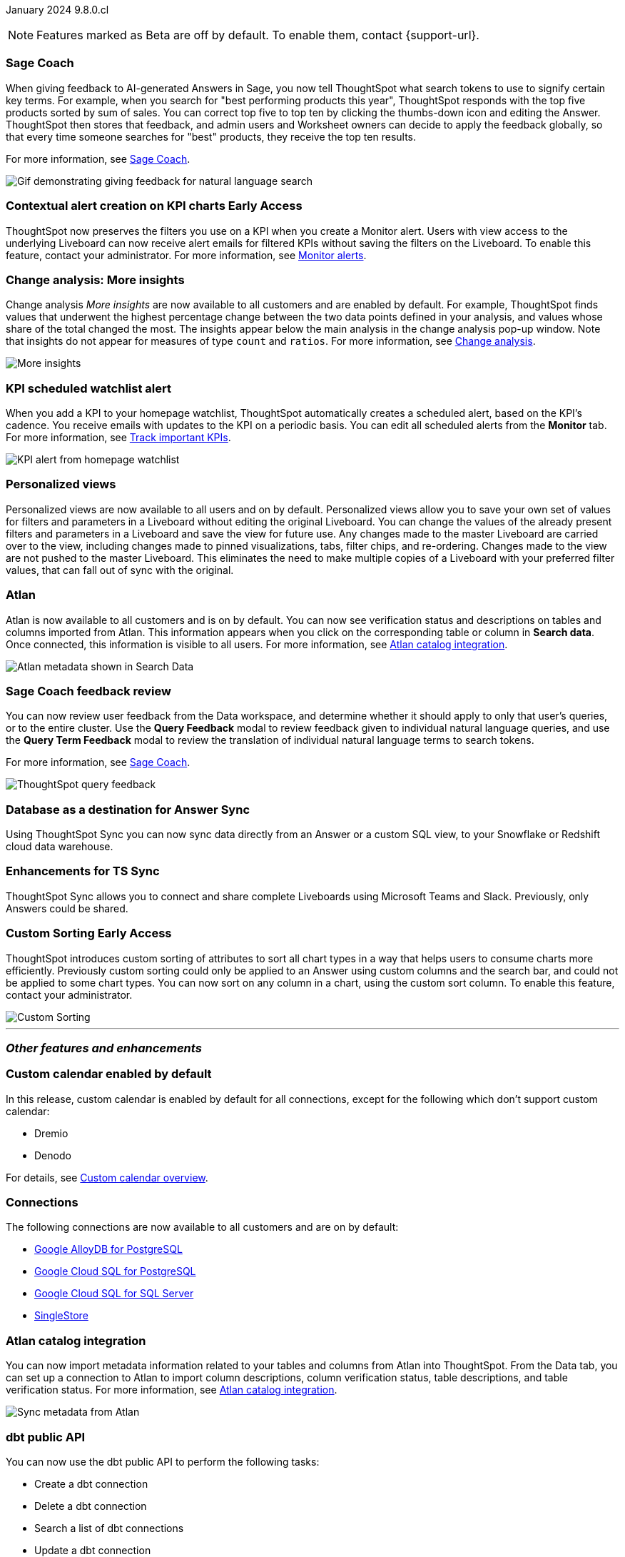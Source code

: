 ifndef::pendo-links[]
January 2024 [label label-dep]#9.8.0.cl#
endif::[]
ifdef::pendo-links[]
[month-year-whats-new]#January 2024#

[label label-dep-whats-new]#9.8.0.cl#
endif::[]

ifndef::free-trial-feature[]
NOTE: Features marked as [.badge.badge-update-note]#Beta# are off by default. To enable them, contact {support-url}.
endif::free-trial-feature[]

[#primary-9-8-0-cl]

// Business User



[#9-8-0-cl-sage-coach]
[discrete]
=== Sage Coach

// Naomi -- SCAL-154204. Santiago is waiting to confirm whether Admin users or Worksheet owners will have access to make feedback apply globally. add a gif. split into two? new user experience and data workspace part.

When giving feedback to AI-generated Answers in Sage, you now tell ThoughtSpot what search tokens to use to signify certain key terms. For example, when you search for "best performing products this year", ThoughtSpot responds with the top five products sorted by sum of sales. You can correct top five to top ten by clicking the thumbs-down icon and editing the Answer. ThoughtSpot then stores that feedback, and admin users and Worksheet owners can decide to apply the feedback globally, so that every time someone searches for "best" products, they receive the top ten results.

For more information, see
ifndef::pendo-links[]
xref:sage-coach.adoc[Sage Coach].
endif::[]
ifdef::pendo-links[]
xref:sage-coach.adoc[Sage Coach,window=_blank].
endif::[]

image::sage-coach.gif[Gif demonstrating giving feedback for natural language search]

ifndef::free-trial-feature[]
ifndef::pendo-links[]
[#9-8-0-cl-context]
[discrete]
=== Contextual alert creation on KPI charts [.badge.badge-early-access]#Early Access#
endif::[]
ifdef::pendo-links[]
[#9-8-0-cl-context]
[discrete]
=== Contextual alert creation on KPI charts [.badge.badge-early-access-whats-new]#Early Access#
endif::[]

// Naomi -- SCAL-127727. add a gif. ask if the filter appears in your email alerts, so users know the data they're getting is filtered.

ThoughtSpot now preserves the filters you use on a KPI when you create a Monitor alert. Users with view access to the underlying Liveboard can now receive alert emails for filtered KPIs without saving the filters on the Liveboard. To enable this feature, contact your administrator. For more information, see
ifndef::pendo-links[]
xref:monitor.adoc[Monitor alerts].
endif::[]
ifdef::pendo-links[]
xref:monitor.adoc[Monitor alerts,window=_blank].
endif::[]

//image::kpi-filtered.png[KPI alert with filter]
endif::free-trial-feature[]

[#9-8-0-cl-insight]
[discrete]
===  Change analysis: More insights

// Naomi -- SCAL-172513. is More insights capitalized in product?

Change analysis _More insights_ are now available to all customers and are enabled by default. For example, ThoughtSpot finds values that underwent the highest percentage change between the two data points defined in your analysis, and values whose share of the total changed the most. The insights appear below the main analysis in the change analysis pop-up window. Note that insights do not appear for measures of type `count` and `ratios`. For more information, see
ifndef::pendo-links[]
xref:spotiq-change.adoc#additional[Change analysis].
endif::[]
ifdef::pendo-links[]
xref:spotiq-change.adoc#additional[Change analysis,window=_blank].
endif::[]

image::additional-insight.png[More insights]

////
ifndef::free-trial-feature[]
ifndef::pendo-links[]
[#9-8-0-cl-anomaly]
[discrete]
=== Anomaly insights with Monitor alerts for time-series KPI [.badge.badge-early-access]#Early Access#
endif::[]
ifdef::pendo-links[]
[#9-8-0-cl-anomaly]
[discrete]
=== Anomaly insights with Monitor alerts for time-series KPI [.badge.badge-early-access-whats-new]#Early Access#
endif::[]

// Naomi -- SCAL-89341. waiting on Vikas. add article link?

When you receive an email alert about a threshold or scheduled alert, ThoughtSpot now surfaces any anomalies found in your KPI. You can see the expected range of values, and click a link to view your KPI in the original Liveboard. To enable this feature, contact your administrator. For more information, see
ifndef::pendo-links[]
xref:monitor.adoc#early-access[Monitor].
endif::[]
ifdef::pendo-links[]
xref:monitor.adoc#early-access[Monitor,window=_blank].
endif::[]

image::kpi-alert-anomaly.png[KPI alert with surfaced anomaly]
endif::free-trial-feature[]
////

[#9-8-0-cl-watchlist]
[discrete]
=== KPI scheduled watchlist alert

// Naomi -- SCAL-177812. add image/gif. find out if there's an opt-out option. is there an admin control over the feature?

When you add a KPI to your homepage watchlist, ThoughtSpot automatically creates a scheduled alert, based on the KPI's cadence. You receive emails with updates to the KPI on a periodic basis. You can edit all scheduled alerts from the *Monitor* tab. For more information, see
ifndef::pendo-links[]
xref:thoughtspot-one-homepage.adoc#monitor[Track important KPIs].
endif::[]
ifdef::pendo-links[]
xref:thoughtspot-one-homepage.adoc#monitor[Track important KPIs,window=_blank].
endif::[]

image::kpi-alert-homepage.png[KPI alert from homepage watchlist]

[#9-8-0-cl-view]
[discrete]
===  Personalized views
Personalized views are now available to all users and on by default. Personalized views allow you to save your own set of values for filters and parameters in a Liveboard without editing the original Liveboard. You can change the values of the already present filters and parameters in a Liveboard and save the view for future use. Any changes made to the master Liveboard are carried over to the view, including changes made to pinned visualizations, tabs, filter chips, and re-ordering. Changes made to the view are not pushed to the master Liveboard. This eliminates the need to make multiple copies of a Liveboard with your preferred filter values, that can fall out of sync with the original.
// Mary -- SCAL-163617. value prop: this makes it so users don't have to make copies of Liveboards (and then not see changes to the original Liveboard)

////
[#9-8-0-cl-push]
[discrete]
=== Push notifications

// Naomi -- SCAL-58625. contact Arpit and Vaibhav. ask if we can access emulator. connect all mobile features under one header.
////

////
[#9-8-0-cl-slack]
[discrete]
=== ThoughtSpot for Slack

// Naomi -- SCAL-159818. what is the final external name? contact Sean Z. update image with external name? Add in a note saying Slack adopts the name based on your cluster?

You can now ask ThoughtSpot questions using Slack. Install the ThoughtSpot Slack app, add it to a Slack channel, and you can ask questions of your data sources in natural language. ThoughtSpot answers in chart format.
For more information, see
ifndef::pendo-links[]
xref:spotdev.adoc[ThoughtSpot Slack app].
endif::[]
ifdef::pendo-links[]
xref:spotdev.adoc[ThoughtSpot Slack app,window=_blank].
endif::[]

image::nls-slack.png[Slack app answers question in natural language]
////

////
[#9-8-0-cl-donut]
[discrete]
=== Donut charts

// Naomi -- SCAL-162705. put in release notes only.

ThoughtSpot has renamed pie charts as donut charts.

image::pie_chart_example.png[Donut chart example]
////

////
[#9-8-0-cl-verified]
[discrete]
=== Functional enhancements for verified Liveboards
Easily find verified Liveboards with trusted content and sort Liveboards to view verified content. Request verification of Liveboards and cancel requests when needed.

// Mary -- SCAL-158469.
////


////
[#9-8-0-cl-tml]
[discrete]
=== Use TML tokens to create Answer in NLS

// Mary -- SCAL-153748 - No doc needed...waiting for confirmation from Santiago
////

[#9-8-0-cl-atlan]
[discrete]
=== Atlan

// Naomi - SCAL-169279. think up a replacement for "metadata"

Atlan is now available to all customers and is on by default. You can now see verification status and descriptions on tables and columns imported from Atlan. This information appears when you click on the corresponding table or column in *Search data*. Once connected, this information is visible to all users. For more information, see
ifndef::pendo-links[]
xref:catalog-integration-atlan.adoc[Atlan catalog integration].
endif::[]
ifdef::pendo-links[]
xref:catalog-integration-atlan.adoc[Atlan catalog integration,window=_blank].
endif::[]

image::catalog-integration.png[Atlan metadata shown in Search Data]

// Analyst

[#9-8-0-cl-sage-coach-review]
[discrete]
=== Sage Coach feedback review

// Naomi -- SCAL-154204

You can now review user feedback from the Data workspace, and determine whether it should apply to only that user’s queries, or to the entire cluster. Use the *Query Feedback* modal to review feedback given to individual natural language queries, and use the *Query Term Feedback* modal to review the translation of individual natural language terms to search tokens.


For more information, see
ifndef::pendo-links[]
xref:sage-coach.adoc[Sage Coach].
endif::[]
ifdef::pendo-links[]
xref:sage-coach.adoc[Sage Coach,window=_blank].
endif::[]

image:queries-feedback.png[ThoughtSpot query feedback]

[#9-8-0-cl-sync]
[discrete]
=== Database as a destination for Answer Sync
Using ThoughtSpot Sync you can now sync data directly from an Answer or a custom SQL view, to your Snowflake or Redshift cloud data warehouse.
// Mary - SCAL-158474.

[#9-8-0-cl-enhance]
[discrete]
=== Enhancements for TS Sync
ThoughtSpot Sync allows you to connect and share complete Liveboards using Microsoft Teams and Slack. Previously, only Answers could be shared.
// Mary - SCAL-158473. value prop? the new feature is that you can share a whole Liveboard. screenshot?

ifndef::free-trial-feature[]
ifndef::pendo-links[]
[#9-8-0-cl-custom]
[discrete]
=== Custom Sorting [.badge.badge-early-access]#Early Access#
endif::[]
ifdef::pendo-links[]
[#9-8-0-cl-custom]
[discrete]
=== Custom Sorting [.badge.badge-early-access-whats-new]#Early Access#
endif::[]
ThoughtSpot introduces custom sorting of attributes to sort all chart types in a way that helps users to consume charts more efficiently. Previously custom sorting could only be applied to an Answer using custom columns and the search bar, and could not be applied to some chart types. You can now sort on any column in a chart, using the custom sort column. To enable this feature, contact your administrator.

image::custom-sort-order.png[Custom Sorting]

// Mary - SCAL-156895

endif::free-trial-feature[]

////
[#9-8-0-cl-sage]
[discrete]
=== Highlight Sage using demo tab

// Mary -- SCAL-160350 - Awaiting confirmation of doc requirement form Adi


[#9-8-0-cl-team]
[discrete]
=== Alert customers if they are over the user limit on Team Edition

// Mary -- SCAL-153046 - Awaiting confirmation of doc requirement form Adi
////


////
[#9-8-0-cl-filter]
[discrete]
=== Filter data objects by connection and vice-versa

// Naomi SCAL-127410 waiting on Samridh
////

'''
[#secondary-9-8-0-cl]
[discrete]
=== _Other features and enhancements_

// Data Engineer

[#9-8-0-cl-calendar]
[discrete]
=== Custom calendar enabled by default

In this release, custom calendar is enabled by default for all connections, except for the following which don’t support custom calendar:

- Dremio
- Denodo

For details, see
ifndef::pendo-links[]
xref:connections-cust-cal.adoc[Custom calendar overview].
endif::[]
ifdef::pendo-links[]
xref:connections-cust-cal.adoc[Custom calendar overview,window=_blank].
endif::[]

// Mark -- SCAL-138688. mention which Connections it's not available for?

[#9-8-0-cl-connections]
[discrete]
=== Connections

// Naomi -- SCAL-166161, SCAL-166160, SCAL-166159, SCAL-164909

The following connections are now available to all customers and are on by default:

ifndef::pendo-links[]
* xref:connections-google-alloydb-postgresql.adoc[Google AlloyDB for PostgreSQL]
* xref:connections-google-cloud-sql-postgresql.adoc[Google Cloud SQL for PostgreSQL]
* xref:connections-google-cloud-sql-sql-server.adoc[Google Cloud SQL for SQL Server]
* xref:connections-singlestore.adoc[SingleStore]
endif::[]

ifdef::pendo-links[]
* xref:connections-google-alloydb-postgresql.adoc[Google AlloyDB for PostgreSQL,window=_blank]
* xref:connections-google-cloud-sql-postgresql.adoc[Google Cloud SQL for PostgreSQL,window=_blank]
* xref:connections-google-cloud-sql-sql-server.adoc[Google Cloud SQL for SQL Server,window=_blank]
* xref:connections-singlestore.adoc[SingleStore,window=_blank]
endif::[]



// IT/ Ops Engineer

[#9-8-0-cl-atlan-catalog]
[discrete]
=== Atlan catalog integration

// Naomi - SCAL-169279

You can now import metadata information related to your tables and columns from Atlan into ThoughtSpot. From the Data tab, you can set up a connection to Atlan to import column descriptions, column verification status, table descriptions, and table verification status. For more information, see
ifndef::pendo-links[]
xref:catalog-integration-atlan.adoc[Atlan catalog integration].
endif::[]
ifdef::pendo-links[]
xref:catalog-integration-atlan.adoc[Atlan catalog integration,window=_blank].
endif::[]

image::atlan-data-governance.png[Sync metadata from Atlan]

[#9-8-0-cl-dbt]
[discrete]
=== dbt public API

// Naomi -- SCAL-132886. Waiting on Samridh

You can now use the dbt public API to perform the following tasks:

* Create a dbt connection
* Delete a dbt connection
* Search a list of dbt connections
* Update a dbt connection
* Run dbt Sync
* Update dbt Sync

//For more information, see link:https://developers.thoughtspot.com/docs[dbt public API].

[#9-8-0-cl-embrace]
[discrete]
=== Connections OAuth connection improvements

// Naomi -- SCAL-160062. waiting on Bharath

If you do not have a valid OAuth access token, you can now directly navigate to the OAuth authorization screen when performing one of the following actions on a connection shared with you:

** View sample data
** Create a custom SQL view
** Edit the connection
** Upload a CSV file (Snowflake connections only)

[#9-8-0-cl-restrict-allowing]
[discrete]
=== Snowflake account name restrictions

// Naomi-- scal-187049

In accordance with link:https://community.snowflake.com/s/article/Behaviour-Change-Release-information-associated-with-Snowflake-JDBC-driver-version-3-13-25#:~:text=This%20change%20was%20made%20to,my_account.snowflakecomputing.com[Snowflake's recent JDBC update], ThoughtSpot does not support Snowflake account names that contain underscores for connections that use Private Link. For more information on how to adjust your account name behavior to avoid this restriction, see xref:connections-snowflake-private-link.adoc#account-name[Snowflake Private Link].

////
[#9-8-0-cl-IAM]
[discrete]
=== Need a way for an admin user to resend activation mail in IAM v2

// Mary -- SCAL-148215 - Confirmed no doc needed with Aditya Gupta that this was a validation epic.
////

////
[#9-8-0-cl-orgs]
[discrete]
=== Support for deletion of Orgs
You can now delete an Org without first removing all users, connections and objects.
// Mary -- SCAL-134057. moved to 9.12
////

////
[#9-8-0-cl-viz]
[discrete]
=== Remove deleted visualizations from Object Usage count

// Naomi -- SCAL-161589. article only.

The Object Usage Liveboard no longer includes objects that have been deleted. This ensures a more accurate count of objects in use on your cluster.
////

////
[#9-8-0-cl-sql]
[discrete]
=== Disable SQL passthrough functions

// Naomi -- scal-164805

Admin users can now ban passthrough functions for their cluster, to prevent SQL injection attacks. This option is available under the *Search & SpotIQ* section of the *Admin* tab.

image::sql-passthrough-enable.png[Enable or disable SQL passthrough functions]
////

ifndef::free-trial-feature[]
[discrete]
=== ThoughtSpot Everywhere

For new features and enhancements introduced in this release of ThoughtSpot Everywhere, see https://developers.thoughtspot.com/docs/?pageid=whats-new[ThoughtSpot Developer Documentation^].
endif::[]